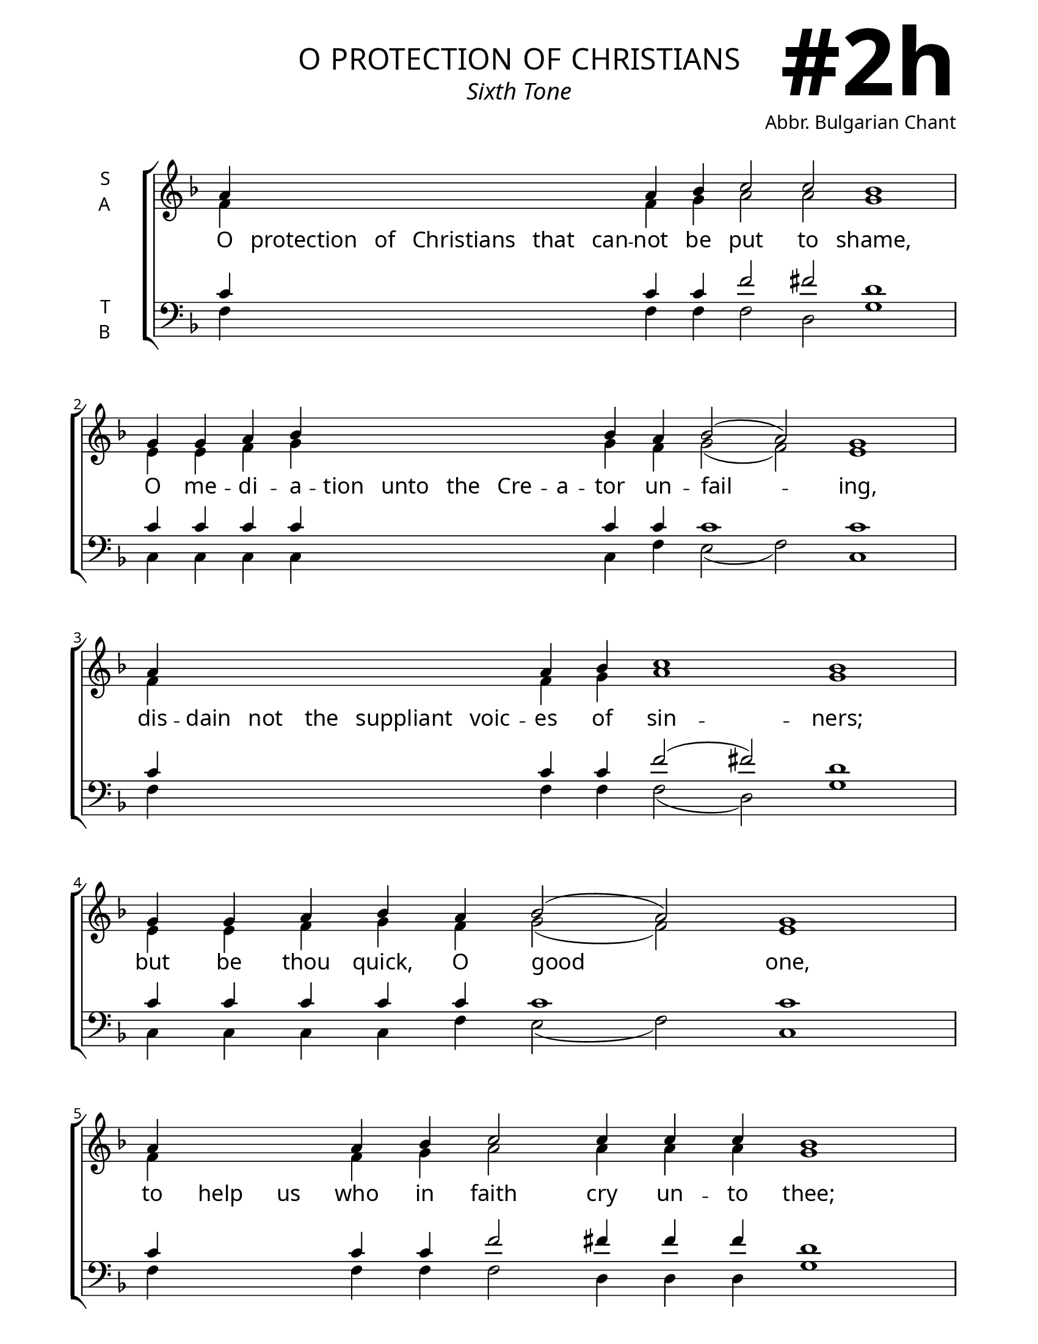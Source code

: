 \version "2.24.4"

\header {
    title = "o protection of christians"
    subtitle = "Sixth Tone"
    composer = "Abbr. Bulgarian Chant"
    tagline = " "

}

keyTime = { \key f \major}

bindernumber = \markup {
    \override #'(font-name . "Goudy Old Style Bold")

    \fontsize #14 "#2h" 
}

titleFont = \markup {\fill-line {
                \fontsize #6 \caps
                \override #'(font-name . "EB Garamond")
                \fromproperty #'header:title
                }}
subTitleFont = \markup {\fill-line {
                \fontsize #2 \override #'(font-name . "EB Garamond Italic")
                \fromproperty #'header:subtitle
                }}

\paper {
    #(set-paper-size "letter")
    page-breaking = #ly:optimal-breaking
    ragged-last-bottom = ##t
    right-margin = 17\mm
    left-margin = 17\mm
    #(define fonts
        (set-global-fonts
            #:roman "EB Garamond SemiBold"
    ))
    bookTitleMarkup = \markup \null
    oddHeaderMarkup = \markup {
        \override #'(baseline-skip . 3.5) \fill-line {
            \if \on-first-page  %version 2.23.4
            % \raise #8 \fromproperty #'header:dedication % to ajust and uncomment for dedication
            \if \on-first-page %version 2.23.4
            \raise #3 % to ajust
            \column {
                \titleFont
                \subTitleFont
                \fill-line {
                \smaller \bold
                \fromproperty #'header:subsubtitle
                }
                \fill-line {
                \large \override #'(font-name . "EB Garamond")
                \fromproperty #'header:poet
                { \large \bold \fromproperty #'header:instrument }
                \override #'(font-name . "EB Garamond Medium") \fromproperty #'header:composer
                }
                \fill-line {
                \fromproperty #'header:meter
                \fromproperty #'header:arranger
                }
            }
            \if \on-first-page
                \right-align \bindernumber

        }
        \raise #5
        \if \should-print-page-number %version 2.23.4
        % \if \should-print-page-number  %version 2.23.3
        \fromproperty #'page:page-number-string
    }
    evenHeaderMarkup = \oddHeaderMarkup

}

cadenzaMeasure = {
  \cadenzaOff
  \partial 1024 s1024
  \cadenzaOn
}



SopMusic    = \relative {
    \override Score.BarNumber.break-visibility = ##(#f #t #t)
    \cadenzaOn
    a'4 \hideNotes a a a a a \unHideNotes a bes c2 c bes1 \cadenzaMeasure
    g4 g a bes \hideNotes bes bes bes bes bes \unHideNotes bes a bes2( a) g1 \cadenzaMeasure
    a4 \hideNotes a a a a a  \unHideNotes a bes c1 bes \cadenzaMeasure
    g4 g a bes a bes2( a) g1 \cadenzaMeasure
    a4 \hideNotes a a \unHideNotes a bes c2 c4 c c bes1 \cadenzaMeasure
    g4 g g g a bes bes \hideNotes bes bes bes bes bes \unHideNotes bes a bes2( a) g1 \cadenzaMeasure
    a4 \hideNotes a a a a \unHideNotes a a bes c1 bes \cadenzaMeasure
    g4 a bes( a bes2) a g1 \cadenzaMeasure \fine
}

AltoMusic   = \relative {
    \override Score.BarNumber.break-visibility = ##(#f #t #t)
    \cadenzaOn
    f'4 \hideNotes f f f f f \unHideNotes f g a2 a g1 \cadenzaMeasure
    e4 e f g \hideNotes g g g g g \unHideNotes g f g2( f) e1 \cadenzaMeasure
    f4 \hideNotes f f f f f \unHideNotes f g a1 g \cadenzaMeasure
    e4 e f g f g2( f) e1 \cadenzaMeasure
    f4 \hideNotes f f \unHideNotes f g a2 a4 a a g1 \cadenzaMeasure
    e4 e e e f g g \hideNotes g g g g g \unHideNotes g f g2( f) e1 \cadenzaMeasure
    f4 \hideNotes f f f f \unHideNotes f f g a1 g \cadenzaMeasure
    e4 f g( f g2) f e1 \cadenzaMeasure \fine


}

TenorMusic  = \relative {
    \override Score.BarNumber.break-visibility = ##(#f #t #t)
    \cadenzaOn
    c'4 \hideNotes c c c c c \unHideNotes c c f2 fis d1 \cadenzaMeasure
    c4 c c c \hideNotes c c c c c \unHideNotes c c c1 c \cadenzaMeasure
    c4 \hideNotes c c c c c \unHideNotes c c f2( fis) d1 \cadenzaMeasure
    c4 c c c c c1 c \cadenzaMeasure
    c4 \hideNotes c c \unHideNotes c c f2 fis4 fis fis d1 \cadenzaMeasure
    c4 c c c c c c \hideNotes c c c c c \unHideNotes c c c1 c \cadenzaMeasure
    c4 \hideNotes c c c c \unHideNotes c c c f2( fis) d1 \cadenzaMeasure
    c4 c c1 c2 c1 \cadenzaMeasure \fine
}

BassMusic   = \relative {
    \override Score.BarNumber.break-visibility = ##(#f #t #t)
    \cadenzaOn
    f4 \hideNotes f f f f f \unHideNotes f f f2 d g1 \cadenzaMeasure
    c,4 c c c \hideNotes c c c c c \unHideNotes c f e2( f) c1 \cadenzaMeasure
    f4 \hideNotes f f f f f \unHideNotes f f f2( d) g1 \cadenzaMeasure
    c,4 c c c f e2( f) c1 \cadenzaMeasure
    f4 \hideNotes f f \unHideNotes f f f2 d4 d d g1 \cadenzaMeasure
    c,4 c c c c c c \hideNotes c c c c c \unHideNotes c f e2( f) c1 \cadenzaMeasure
    f4 \hideNotes f f f f \unHideNotes f f f f2( d) g1 \cadenzaMeasure
    c,4 c c2( e) f c1 \cadenzaMeasure \fine
}

VerseOne = \lyricmode {
    O protection of Christians that can -- not be put to shame,
    O me -- di -- a -- tion unto the Cre -- a -- tor un -- fail -- ing,
    dis -- dain not the suppliant voic -- es of sin -- ners;
    but be thou quick, O good one,
    to help us who in faith cry un -- to thee;
    has -- ten to in -- ter -- ces -- sion and speed thou to make sup -- pli -- ca -- tion,
    thou who dost ever protect, O The -- o -- to -- kos, 
    them that hon -- or thee.
    }


\score {
    \new ChoirStaff <<
        \new Staff \with {instrumentName = \markup {
            \right-column {
                \line { "S" }
                \line { "A" }
            }
        }}
        \with {midiInstrument = "choir aahs"} <<
            \clef "treble"
            \new Voice = "Sop"  { \voiceOne \keyTime \SopMusic}
            \new Voice = "Alto" { \voiceTwo \AltoMusic }
            \new Lyrics \lyricsto "Sop" { \VerseOne }
        >>
        \new Staff \with {instrumentName = \markup {
            \right-column {
                \line { "T" }
                \line { "B" }
            }
        }}
        \with {midiInstrument = "choir aahs"} <<          
            \clef "bass"
            \new Voice = "Tenor" { \voiceOne \keyTime \TenorMusic}
            \new Voice = "Bass" { \voiceTwo \BassMusic} 
        >>
    >>
    \layout {
        ragged-last = ##t
        \context {
            \Staff
                \remove Time_signature_engraver
                \override SpacingSpanner.common-shortest-duration = #(ly:make-moment 1/16)


        }
        \context {
            \Lyrics
                \override LyricSpace.minimum-distance = #2.0
                \override LyricText.font-size = #1.5
        }
    }
    \midi {
        \tempo 4 = 180
    }
}

